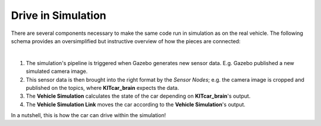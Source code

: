 .. _drive_in_simulation:

Drive in Simulation
=====================

There are several components necessary to make the same code run in
simulation as on the real vehicle.
The following schema provides an oversimplified but instructive overview
of how the pieces are connected:

.. graphviz::
   :align: center
   :caption: Schema of the Simulation's Processes

   digraph Simulation {
     rankdir="LR";

     node [style=dotted, shape=box]; sensor_data [label="Sensor Data"]; car_model [label="Vehicle"];
     node [style=filled]; sensor_nodes [label="Sensor Nodes"]; vehicle_simulation_link [label="Vehicle Simulation Link"];
     node [style=dotted, shape=box]; brain [label="KITcar_brain"];vehicle_simulation[label="Vehicle Simulation"];

     subgraph cluster_gazebo {
       rank="same"
       label="Gazebo"

       sensor_data
       car_model
     }

     subgraph cluster_kitcar_gazebo_simulation {
        rank="same"
		    label = "kitcar-gazebo-simulation";

		    sensor_nodes;
        vehicle_simulation_link
	   }

     subgraph cluster_kitcar_ros {
       rank="same"
       label="kitcar-ros"

       brain
       vehicle_simulation
     }

     sensor_data -> sensor_nodes;
     vehicle_simulation_link -> car_model;

     sensor_nodes -> brain;
     vehicle_simulation -> vehicle_simulation_link;
   }
|

#. The simulation's pipeline is triggered when Gazebo generates new sensor data.
   E.g. Gazebo published a new simulated camera image.
#. This sensor data is then brought into the right format by the *Sensor Nodes*;
   e.g. the camera image is cropped and published on the topics,
   where **KITcar_brain** expects the data.
#. The **Vehicle Simulation** calculates the state of the car depending on **KITcar_brain**'s
   output.
#. The **Vehicle Simulation Link** moves the car according to the **Vehicle Simulation**'s
   output.

In a nutshell, this is how the car can drive within the simulation!


